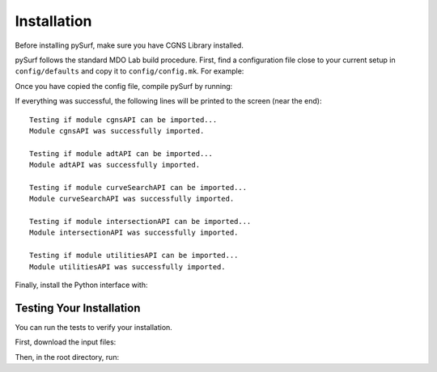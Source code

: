 .. _installation:

Installation
============

Before installing pySurf, make sure you have CGNS Library installed.

pySurf follows the standard MDO Lab build procedure.
First, find a configuration file close to your current setup in ``config/defaults`` and copy it to ``config/config.mk``.
For example:

.. prompt:: bash

    cp config/defaults/config.LINUX_GFORTRAN_OPENMPI.mk config/config.mk

Once you have copied the config file, compile pySurf by running:

.. prompt:: bash

    make

If everything was successful, the following lines will be printed to
the screen (near the end)::

   Testing if module cgnsAPI can be imported...
   Module cgnsAPI was successfully imported.

   Testing if module adtAPI can be imported...
   Module adtAPI was successfully imported.

   Testing if module curveSearchAPI can be imported...
   Module curveSearchAPI was successfully imported.

   Testing if module intersectionAPI can be imported...
   Module intersectionAPI was successfully imported.

   Testing if module utilitiesAPI can be imported...
   Module utilitiesAPI was successfully imported.

Finally, install the Python interface with:

.. prompt:: bash

    pip install .

Testing Your Installation
-------------------------

You can run the tests to verify your installation.

First, download the input files:

.. prompt:: bash

    ./input_files/get-input-files.sh

Then, in the root directory, run:

.. prompt:: bash

    testflo -v